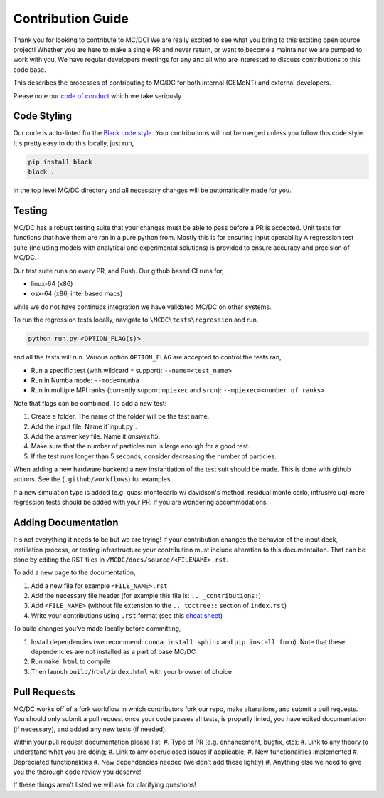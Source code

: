 .. _contributions:

==================
Contribution Guide
==================

Thank you for looking to contribute to MC/DC! 
We are really excited to see what you bring to this exciting open source project!
Whether you are here to make a single PR and never return, or want to become a maintainer we are pumped to work with you.
We have regular developers meetings for any and all who are interested to discuss contributions to this code base.

This describes the processes of contributing to MC/DC for both internal (CEMeNT) and external developers.

Please note our `code of conduct <https://github.com/CEMeNT-PSAAP/MCDC/blob/main/CODE_OF_CONDUCT.md>`_ which we take seriously

------------
Code Styling
------------

Our code is auto-linted for the `Black code style <https://black.readthedocs.io/en/stable/the_black_code_style/current_style.html>`_.
Your contributions will not be merged unless you follow this code style.
It's pretty easy to do this locally, just run,

.. code-block:: sh


    pip install black
    black .


in the top level MC/DC directory and all necessary changes will be automatically made for you.

-------
Testing
-------

MC/DC has a robust testing suite that your changes must be able to pass before a PR is accepted.
Unit tests for functions that have them are ran in a pure python from.
Mostly this is for ensuring input operability
A regression test suite (including models with analytical and experimental solutions) is provided to ensure accuracy and precision of MC/DC.

Our test suite runs on every PR, and Push.
Our github based CI runs for, 

* linux-64 (x86)
* osx-64 (x86, intel based macs)

while we do not have continuos integration we have validated MC/DC on other systems.

To run the regression tests locally, navigate to ``\MCDC\tests\regression`` and run,

.. code-block:: sh


    python run.py <OPTION_FLAG(s)>


and all the tests will run. Various option ``OPTION_FLAG`` are accepted to control the tests ran,

* Run a specific test (with wildcard ``*`` support): ``--name=<test_name>`` 
* Run in Numba mode: ``--mode=numba``
* Run in multiple MPI ranks (currently support ``mpiexec`` and ``srun``): ``--mpiexec=<number of ranks>``

Note that flags can be combined. To add a new test:

#. Create a folder. The name of the folder will be the test name.
#. Add the input file. Name it`input.py`.
#. Add the answer key file. Name it `answer.h5`.
#. Make sure that the number of particles run is large enough for a good test.
#. If the test runs longer than 5 seconds, consider decreasing the number of particles.

When adding a new hardware backend a new instantiation of the test suit should be made.
This is done with github actions. 
See the (``.github/workflows``) for examples.

If a new simulation type is added (e.g. quasi montecarlo w/ davidson's method, residual monte carlo, intrusive uq) more regression tests should be added with your PR.
If you are wondering accommodations.


--------------------
Adding Documentation
--------------------


It's not everything it needs to be but we are trying!
If your contribution changes the behavior of the input deck, instillation process, or testing infrastructure your contribution must include alteration to this documentaiton.
That can be done by editing the RST files in ``/MCDC/docs/source/<FILENAME>.rst``.

To add a new page to the documentation,

#. Add a new file for example ``<FILE_NAME>.rst``
#. Add the necessary file header (for example this file is: ``.. _contributions:``)
#. Add ``<FILE_NAME>`` (without file extension to the ``.. toctree::`` section of ``index.rst``)
#. Write your contributions using ``.rst`` format (see this `cheat sheet <https://github.com/ralsina/rst-cheatsheet/blob/master/rst-cheatsheet.rst>`_)

To build changes you've made locally before committing,

#. Install dependencies (we recommend: ``conda install sphinx`` and ``pip install furo``). Note that these dependencies are not installed as a part of base MC/DC
#. Run ``make html`` to compile
#. Then launch ``build/html/index.html`` with your browser of choice

-------------
Pull Requests
-------------


MC/DC works off of a fork workflow in which contributors fork our repo, make alterations, and submit a pull requests.
You should only submit a pull request once your code passes all tests, is properly linted, you have edited documentation (if necessary), and added any new tests (if needed).

Within your pull request documentation please list:
#. Type of PR (e.g. enhancement, bugfix, etc);
#. Link to any theory to understand what you are doing;
#. Link to any open/closed issues if applicable;
#. New functionalities implemented
#. Depreciated functionalities
#. New dependencies needed (we don't add these lightly)
#. Anything else we need to give you the thorough code review you deserve!

If these things aren't listed we will ask for clarifying questions!